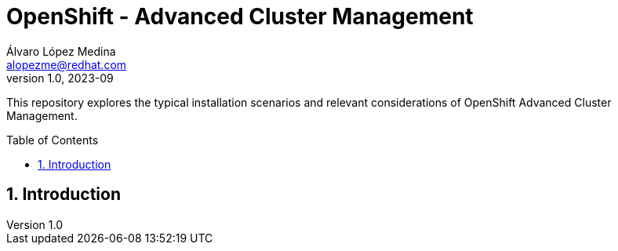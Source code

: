 = OpenShift - Advanced Cluster Management
Álvaro López Medina <alopezme@redhat.com>
v1.0, 2023-09
// Metadata
:description: This repository explores the typical installation scenarios and relevant considerations
:keywords: openshift, red hat, installation, management, ACM
// Create TOC wherever needed
:toc: macro
:sectanchors:
:sectnumlevels: 2
:sectnums: 
:source-highlighter: pygments
:imagesdir: docs/images
// Start: Enable admonition icons
ifdef::env-github[]
:tip-caption: :bulb:
:note-caption: :information_source:
:important-caption: :heavy_exclamation_mark:
:caution-caption: :fire:
:warning-caption: :warning:
// Icons for GitHub
:yes: :heavy_check_mark:
:no: :x:
endif::[]
ifndef::env-github[]
:icons: font
// Icons not for GitHub
:yes: icon:check[]
:no: icon:times[]
endif::[]
// End: Enable admonition icons


This repository explores the typical installation scenarios and relevant considerations of OpenShift Advanced Cluster Management.

// Create the Table of contents here
toc::[]

== Introduction


